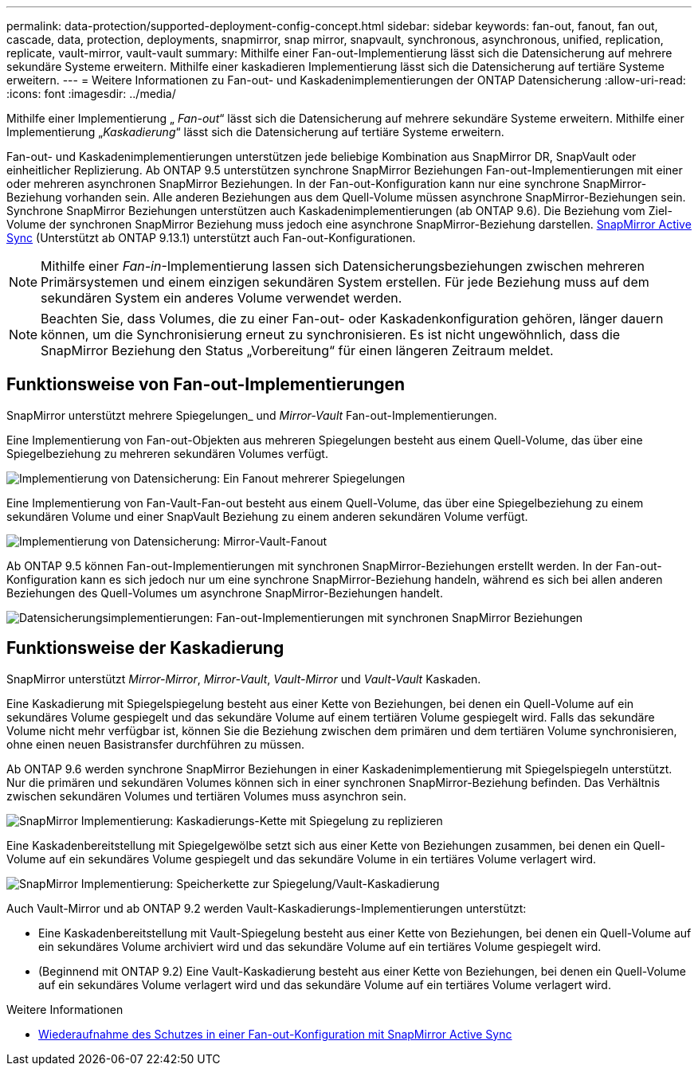 ---
permalink: data-protection/supported-deployment-config-concept.html 
sidebar: sidebar 
keywords: fan-out, fanout, fan out, cascade, data, protection, deployments, snapmirror, snap mirror, snapvault, synchronous, asynchronous, unified, replication, replicate, vault-mirror, vault-vault 
summary: Mithilfe einer Fan-out-Implementierung lässt sich die Datensicherung auf mehrere sekundäre Systeme erweitern. Mithilfe einer kaskadieren Implementierung lässt sich die Datensicherung auf tertiäre Systeme erweitern. 
---
= Weitere Informationen zu Fan-out- und Kaskadenimplementierungen der ONTAP Datensicherung
:allow-uri-read: 
:icons: font
:imagesdir: ../media/


[role="lead"]
Mithilfe einer Implementierung „ _Fan-out_“ lässt sich die Datensicherung auf mehrere sekundäre Systeme erweitern. Mithilfe einer Implementierung „_Kaskadierung_“ lässt sich die Datensicherung auf tertiäre Systeme erweitern.

Fan-out- und Kaskadenimplementierungen unterstützen jede beliebige Kombination aus SnapMirror DR, SnapVault oder einheitlicher Replizierung. Ab ONTAP 9.5 unterstützen synchrone SnapMirror Beziehungen Fan-out-Implementierungen mit einer oder mehreren asynchronen SnapMirror Beziehungen. In der Fan-out-Konfiguration kann nur eine synchrone SnapMirror-Beziehung vorhanden sein. Alle anderen Beziehungen aus dem Quell-Volume müssen asynchrone SnapMirror-Beziehungen sein. Synchrone SnapMirror Beziehungen unterstützen auch Kaskadenimplementierungen (ab ONTAP 9.6). Die Beziehung vom Ziel-Volume der synchronen SnapMirror Beziehung muss jedoch eine asynchrone SnapMirror-Beziehung darstellen. xref:../snapmirror-active-sync/recover-unplanned-failover-task.html[SnapMirror Active Sync] (Unterstützt ab ONTAP 9.13.1) unterstützt auch Fan-out-Konfigurationen.


NOTE: Mithilfe einer _Fan-in_-Implementierung lassen sich Datensicherungsbeziehungen zwischen mehreren Primärsystemen und einem einzigen sekundären System erstellen. Für jede Beziehung muss auf dem sekundären System ein anderes Volume verwendet werden.


NOTE: Beachten Sie, dass Volumes, die zu einer Fan-out- oder Kaskadenkonfiguration gehören, länger dauern können, um die Synchronisierung erneut zu synchronisieren. Es ist nicht ungewöhnlich, dass die SnapMirror Beziehung den Status „Vorbereitung“ für einen längeren Zeitraum meldet.



== Funktionsweise von Fan-out-Implementierungen

SnapMirror unterstützt mehrere Spiegelungen_ und _Mirror-Vault_ Fan-out-Implementierungen.

Eine Implementierung von Fan-out-Objekten aus mehreren Spiegelungen besteht aus einem Quell-Volume, das über eine Spiegelbeziehung zu mehreren sekundären Volumes verfügt.

image:sm-mirror-mirror-fanout.png["Implementierung von Datensicherung: Ein Fanout mehrerer Spiegelungen"]

Eine Implementierung von Fan-Vault-Fan-out besteht aus einem Quell-Volume, das über eine Spiegelbeziehung zu einem sekundären Volume und einer SnapVault Beziehung zu einem anderen sekundären Volume verfügt.

image:sm-mirror-vault-fanout.png["Implementierung von Datensicherung: Mirror-Vault-Fanout"]

Ab ONTAP 9.5 können Fan-out-Implementierungen mit synchronen SnapMirror-Beziehungen erstellt werden. In der Fan-out-Konfiguration kann es sich jedoch nur um eine synchrone SnapMirror-Beziehung handeln, während es sich bei allen anderen Beziehungen des Quell-Volumes um asynchrone SnapMirror-Beziehungen handelt.

image:ssm-fanout.gif["Datensicherungsimplementierungen: Fan-out-Implementierungen mit synchronen SnapMirror Beziehungen"]



== Funktionsweise der Kaskadierung

SnapMirror unterstützt _Mirror-Mirror_, _Mirror-Vault_, _Vault-Mirror_ und _Vault-Vault_ Kaskaden.

Eine Kaskadierung mit Spiegelspiegelung besteht aus einer Kette von Beziehungen, bei denen ein Quell-Volume auf ein sekundäres Volume gespiegelt und das sekundäre Volume auf einem tertiären Volume gespiegelt wird. Falls das sekundäre Volume nicht mehr verfügbar ist, können Sie die Beziehung zwischen dem primären und dem tertiären Volume synchronisieren, ohne einen neuen Basistransfer durchführen zu müssen.

Ab ONTAP 9.6 werden synchrone SnapMirror Beziehungen in einer Kaskadenimplementierung mit Spiegelspiegeln unterstützt. Nur die primären und sekundären Volumes können sich in einer synchronen SnapMirror-Beziehung befinden. Das Verhältnis zwischen sekundären Volumes und tertiären Volumes muss asynchron sein.

image:sm-mirror-mirror-cascade.png["SnapMirror Implementierung: Kaskadierungs-Kette mit Spiegelung zu replizieren"]

Eine Kaskadenbereitstellung mit Spiegelgewölbe setzt sich aus einer Kette von Beziehungen zusammen, bei denen ein Quell-Volume auf ein sekundäres Volume gespiegelt und das sekundäre Volume in ein tertiäres Volume verlagert wird.

image:sm-mirror-vault-cascade.png["SnapMirror Implementierung: Speicherkette zur Spiegelung/Vault-Kaskadierung"]

Auch Vault-Mirror und ab ONTAP 9.2 werden Vault-Kaskadierungs-Implementierungen unterstützt:

* Eine Kaskadenbereitstellung mit Vault-Spiegelung besteht aus einer Kette von Beziehungen, bei denen ein Quell-Volume auf ein sekundäres Volume archiviert wird und das sekundäre Volume auf ein tertiäres Volume gespiegelt wird.
* (Beginnend mit ONTAP 9.2) Eine Vault-Kaskadierung besteht aus einer Kette von Beziehungen, bei denen ein Quell-Volume auf ein sekundäres Volume verlagert wird und das sekundäre Volume auf ein tertiäres Volume verlagert wird.


.Weitere Informationen
* xref:../snapmirror-active-sync/recover-unplanned-failover-task.html[Wiederaufnahme des Schutzes in einer Fan-out-Konfiguration mit SnapMirror Active Sync]

